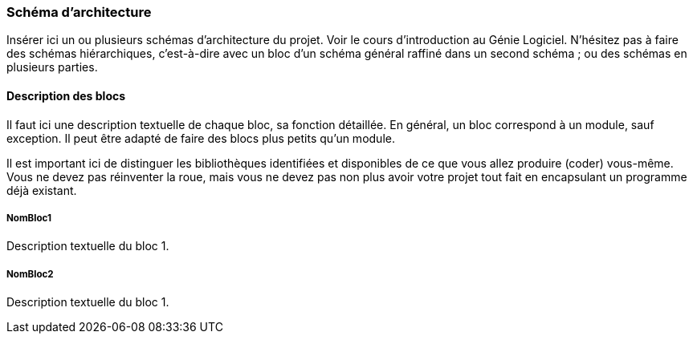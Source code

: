 === Schéma d’architecture

Insérer ici un ou plusieurs schémas d’architecture du projet. Voir le
cours d’introduction au Génie Logiciel. N’hésitez pas à faire des
schémas hiérarchiques, c'est-à-dire avec un bloc d’un schéma général
raffiné dans un second schéma ; ou des schémas en plusieurs parties.

==== Description des blocs

Il faut ici une description textuelle de chaque bloc, sa fonction
détaillée. En général, un bloc correspond à un module, sauf exception.
Il peut être adapté de faire des blocs plus petits qu’un module.

Il est important ici de distinguer les bibliothèques identifiées et
disponibles de ce que vous allez produire (coder) vous-même. Vous ne
devez pas réinventer la roue, mais vous ne devez pas non plus avoir votre
projet tout fait en encapsulant un programme déjà existant.

===== NomBloc1

Description textuelle du bloc 1.

===== NomBloc2

Description textuelle du bloc 1.
